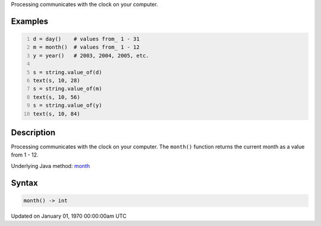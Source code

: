 .. title: month()
.. slug: month
.. date: 1970-01-01 00:00:00 UTC+00:00
.. tags:
.. category:
.. link:
.. description: py5 month() documentation
.. type: text

Processing communicates with the clock on your computer.

Examples
========

.. raw:: html

    <div class="example-table">

.. raw:: html

    <div class="example-row"><div class="example-cell-image">

.. raw:: html

    </div><div class="example-cell-code">

.. code:: python
    :number-lines:

    d = day()    # values from_ 1 - 31
    m = month()  # values from_ 1 - 12
    y = year()   # 2003, 2004, 2005, etc.

    s = string.value_of(d)
    text(s, 10, 28)
    s = string.value_of(m)
    text(s, 10, 56)
    s = string.value_of(y)
    text(s, 10, 84)

.. raw:: html

    </div></div>

.. raw:: html

    </div>

Description
===========

Processing communicates with the clock on your computer. The ``month()`` function returns the current month as a value from 1 - 12.

Underlying Java method: `month <https://processing.org/reference/month_.html>`_

Syntax
======

.. code:: python

    month() -> int

Updated on January 01, 1970 00:00:00am UTC

